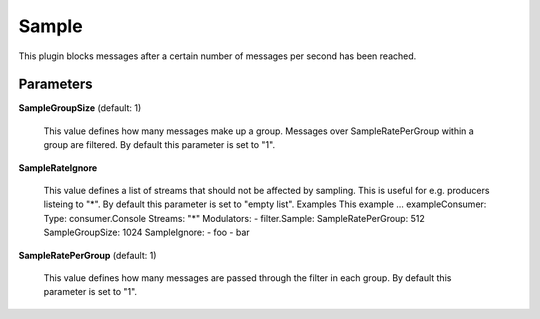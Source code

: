 .. Autogenerated by Gollum RST generator (docs/generator/*.go)

Sample
======

This plugin blocks messages after a certain number of messages per second
has been reached.




Parameters
----------

**SampleGroupSize** (default: 1)

  This value defines how many messages make up a group. Messages over
  SampleRatePerGroup within a group are filtered.
  By default this parameter is set to "1".
  
  

**SampleRateIgnore**

  This value defines a list of streams that should not be affected by
  sampling. This is useful for e.g. producers listeing to "*".
  By default this parameter is set to "empty list".
  Examples
  This example ...
  exampleConsumer:
  Type: consumer.Console
  Streams: "*"
  Modulators:
  - filter.Sample:
  SampleRatePerGroup: 512
  SampleGroupSize: 1024
  SampleIgnore:
  - foo
  - bar
  
  

**SampleRatePerGroup** (default: 1)

  This value defines how many messages are passed through
  the filter in each group.
  By default this parameter is set to "1".
  
  



